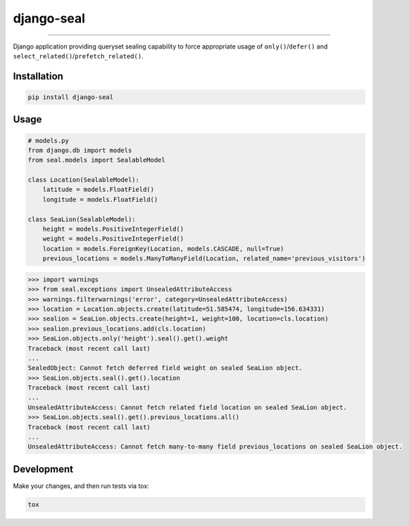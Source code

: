 django-seal
===========

.. image:: https://publicdomainvectors.org/photos/Seal2.png
    :target: https://publicdomainvectors.org
    :alt: Seal

------------

.. image:: https://travis-ci.org/charettes/django-seal.svg?branch=master
    :target: https://travis-ci.org/charettes/django-seal
    :alt: Build Status

.. image:: https://coveralls.io/repos/github/charettes/django-seal/badge.svg?branch=master
    :target: https://coveralls.io/github/charettes/django-seal?branch=master
    :alt: Coverage status


Django application providing queryset sealing capability to force appropriate usage of ``only()``/``defer()`` and
``select_related()``/``prefetch_related()``.

Installation
------------

.. code:: sh

    pip install django-seal

Usage
-----

.. code:: python

    # models.py
    from django.db import models
    from seal.models import SealableModel

    class Location(SealableModel):
        latitude = models.FloatField()
        longitude = models.FloatField()

    class SeaLion(SealableModel):
        height = models.PositiveIntegerField()
        weight = models.PositiveIntegerField()
        location = models.ForeignKey(Location, models.CASCADE, null=True)
        previous_locations = models.ManyToManyField(Location, related_name='previous_visitors')

.. code:: python

    >>> import warnings
    >>> from seal.exceptions import UnsealedAttributeAccess
    >>> warnings.filterwarnings('error', category=UnsealedAttributeAccess)
    >>> location = Location.objects.create(latitude=51.585474, longitude=156.634331)
    >>> sealion = SeaLion.objects.create(height=1, weight=100, location=cls.location)
    >>> sealion.previous_locations.add(cls.location)
    >>> SeaLion.objects.only('height').seal().get().weight
    Traceback (most recent call last)
    ...
    SealedObject: Cannot fetch deferred field weight on sealed SeaLion object.
    >>> SeaLion.objects.seal().get().location
    Traceback (most recent call last)
    ...
    UnsealedAttributeAccess: Cannot fetch related field location on sealed SeaLion object.
    >>> SeaLion.objects.seal().get().previous_locations.all()
    Traceback (most recent call last)
    ...
    UnsealedAttributeAccess: Cannot fetch many-to-many field previous_locations on sealed SeaLion object.

Development
-----------

Make your changes, and then run tests via tox:

.. code:: sh

    tox
